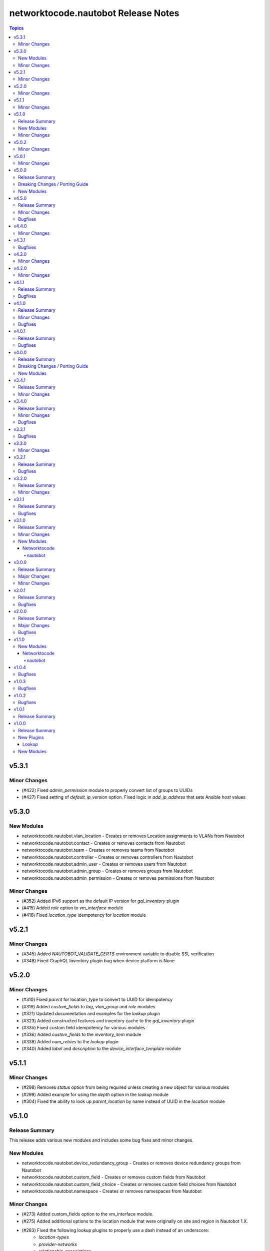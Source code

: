 ====================================
networktocode.nautobot Release Notes
====================================

.. contents:: Topics


v5.3.1
======

Minor Changes
-------------
- (#422) Fixed `admin_permission` module to properly convert list of groups to UUIDs
- (#427) Fixed setting of `default_ip_version` option. Fixed logic in `add_ip_address` that sets Ansible `host` values

v5.3.0
======

New Modules
-----------

- networktocode.nautobot.vlan_location - Creates or removes Location assignments to VLANs from Nautobot
- networktocode.nautobot.contact - Creates or removes contacts from Nautobot
- networktocode.nautobot.team - Creates or removes teams from Nautobot
- networktocode.nautobot.controller - Creates or removes controllers from Nautobot
- networktocode.nautobot.admin_user - Creates or removes users from Nautobot
- networktocode.nautobot.admin_group - Creates or removes groups from Nautobot
- networktocode.nautobot.admin_permission - Creates or removes permissions from Nautobot

Minor Changes
-------------
- (#352) Added IPv6 support as the default IP version for `gql_inventory` plugin
- (#415) Added `role` option to `vm_interface` module
- (#416) Fixed `location_type` idempotency for `location` module

v5.2.1
======

Minor Changes
-------------
- (#345) Added `NAUTOBOT_VALIDATE_CERTS` environment variable to disable SSL verification
- (#348) Fixed GraphQL Inventory plugin bug when device platform is None

v5.2.0
======

Minor Changes
-------------
- (#310) Fixed `parent` for location_type to convert to UUID for idempotency
- (#319) Added `custom_fields` to `tag`, `vlan_group` and `role` modules
- (#321) Updated documentation and examples for the `lookup` plugin
- (#323) Added constructed features and inventory cache to the `gql_inventory` plugin
- (#335) Fixed custom field idempotency for various modules
- (#336) Added `custom_fields` to the `inventory_item` module
- (#338) Added `num_retries` to the `lookup` plugin
- (#340) Added `label` and `description` to the `device_interface_template` module

v5.1.1
======

Minor Changes
-------------
- (#298) Removes `status` option from being required unless creating a new object for various modules
- (#299) Added example for using the `depth` option in the `lookup` module
- (#304) Fixed the ability to look up `parent_location` by name instead of UUID in the `location` module

v5.1.0
======

Release Summary
---------------

This release adds various new modules and includes some bug fixes and minor changes.

New Modules
-----------

- networktocode.nautobot.device_redundancy_group - Creates or removes device redundancy groups from Nautobot
- networktocode.nautobot.custom_field - Creates or removes custom fields from Nautobot
- networktocode.nautobot.custom_field_choice - Creates or removes custom field choices from Nautobot
- networktocode.nautobot.namespace - Creates or removes namespaces from Nautobot

Minor Changes
-------------

- (#273) Added custom_fields option to the vm_interface module.
- (#275) Added additional options to the location module that were originally on site and region in Nautobot 1.X.
- (#283) Fixed the following lookup plugins to properly use a dash instead of an underscore:
    - `location-types`
    - `provider-networks`
    - `relationship-associations`
- (#287) Adds the ability to use the UUID, name or name and parent (as key/value pairs) for the `location` parameter in various modules.

v5.0.2
======

Minor Changes
-------------

- (#248) Remove choices from various modules, in favor of pynaubot choices() method.
- (#269) Fix SSL verification.

v5.0.1
======

Minor Changes
-------------

- (#257) Fix plugin module.

v5.0.0
======

Release Summary
---------------

This release updates collection code for compatibility code with Nautobot 2.0, where API has breaking changes. 

Breaking Changes / Porting Guide
--------------------------------

- (#234) Updates for Nautobot 2.0 Compatibility

New Modules
-----------

- networktocode.nautobot.ip_address_to_interface - Creates or removes associations between IP and interface.
- networktocode.nautobot.role - Creates or removes a role. Collapsed from several role modules in DCIM and IPAM.

v4.5.0
======

Release Summary
---------------

Fixes error handling in inventory to not erase inventories, minor bug fixes, and introduces Plugin module

Minor Changes
-------------

- (#211) Removes codecov from dev dependencies
- (#217) Fixes and enables testing for Nautobot 1.5
- (#220) Adds status option to device_interface module

Bugfixes
--------

- (#209) Catches HTTPError for `query_graphql` and fails to enable ansible retries
- (#223) Inventory Hosts Empty On Error
- (#228) Fixes graphql inventory grouping by tags

v4.4.0
======

Minor Changes
-------------

- (#203) Adds plugin module
- (#209) Catches HTTPError for GraphQL query and enables Ansible retries
- (#211) Removes codecov from dev dependencies

v4.3.1
======

Bugfixes
--------

- (#196) Virtual Chassis return multiple result at times

v4.3.0
======

Minor Changes
-------------

- (#185) Updated Doc Fragments
- (#187) Updated Tag documentation
- (#191) Added locations and location_type modules

v4.2.0
======

Minor Changes
-------------

- (#171) Add provider_network to circuit_termination module
- (#172) Add description to manufacturer

v4.1.1
======

Release Summary
---------------

Fix incorrect filter parameters

Bugfixes
--------

- (#163) Fix bad filter params due to `STRICT_FILTERING` being enabled in Nautobot 1.4.

v4.1.0
======

Release Summary
---------------

Fix minor bugs and add API versioning to collection.

Minor Changes
-------------

- (#139) - Add API versioning to compatible plugins.

Bugfixes
--------

- (#159) Lookup - Fix `api_filter` to not attempt to convert UUIDs to integers from legacy forked code.

v4.0.1
======

Release Summary
---------------

Fixes GraphQL inventory plugin bugs and RTD builds.

Bugfixes
--------

- (#150) GraphQL inventory plugin - boolean filters are invalid
- (#151) GraphQL inventory plugin - using group_by can crash if there are empty values
- (#154) Fixes antsibull import for RTD builds

v4.0.0
======

Release Summary
---------------

This release refactors the GraphQL inventory plugin to allow fetching virtual machines and a more flexible approach to allow users to use most of GraphQL's native capabilities.

Breaking Changes / Porting Guide
--------------------------------

- (#130) Refactors GraphQL Inventory plugin to allow custom GraphQL queries with nested levels. Allows virtual machines to be fetched as well. The following options; additonal_variables (all top level keys are now set as host_vars) and filters (these are set within the query now).

New Modules
-----------

- networktocode.nautobot.relationship_association - Creates or removes a relationship association from Nautobot

v3.4.1
======

Release Summary
---------------

This release adds a deprecation notice for the GraphQL Inventory Plugin. There will be changes to the structure requiring changes to the inventory file.

Minor Changes
-------------

- (#132) Adds deprecation notice on GraphQL Inventory Plugin
- (#133) Update documentation for query_graphql module and add try/except for HTTP call.
- (#135) Account for bug in networktocode.nautobot.inventory for API bug in Nautobot 1.3.1 due to OpenAPI paths changing.
- Sanity tests and updates requested by Ansible for collection inclusion.

v3.4.0
======

Release Summary
---------------

This release only changes the GraphQL inventory plugin. It fixes the ansible_host by removing the CIDR. The last change is the ability to specify nested relationships as well as fields that don't have a relationship to other Nautobot objects such as serial, asset_tag, etc.

Minor Changes
-------------

- (#122) Add ability to add nested GraphQL relationships and non-relationship fields such as serial, asset_tag, etc.

Bugfixes
--------

- (#124) Removes CIDR from the ansible_host variable.

v3.3.1
======

Bugfixes
--------

- (#116) Fix graphql action plugin to support check mode
- (#119) Documentation fixes
- (#120) Documentation permission fixes

v3.3.0
======

Minor Changes
-------------

- (#110) Allow users to define any path for defining GroupBy Group names
- (#115) Documentation fixes

v3.2.1
======

Release Summary
---------------

Unbreak plugins/inventory/inventory.yml

Bugfixes
--------

- Remove bad code in plugins/inventory/inventory.yml when locally built to publish that prevented it from grabbing all hosts

v3.2.0
======

Release Summary
---------------

A few updates to the inventory plugins to support new options or require existing parameters.

Minor Changes
-------------

- (#105) Documentation updates
- (#107) Add `tenant_group` to `group_by` to `inventory` plugin
- (#108) Add choices to `group_by` in `gql_inventory` plugin
- (#109) token is explicitly required within `gql_inventory` plugin. (This was always true, but never enforced.)

v3.1.1
======

Release Summary
---------------

Quick bugfix release for not attempting to resolve IDs for fields that a user has passed in an ID/UUID for

Bugfixes
--------

- (#98) No longer attempts to resolve field ID/UUIDs if user passes an ID/UUID for a resolvable field

v3.1.0
======

Release Summary
---------------

Adds inventory plugin leveraging Nautobot's GraphQL API

Minor Changes
-------------

- (#53) Adds inventory plugin using GraphQL API

New Modules
-----------

Networktocode
~~~~~~~~~~~~~

nautobot
^^^^^^^^

- networktocode.nautobot.networktocode.nautobot.gql_inventory - Inventory plugin leveraging Nautobot's GraphQL API

v3.0.0
======

Release Summary
---------------

Updates format for modules to support Ansible 4 / ansible-core 2.11 arg spec verification changes

Major Changes
-------------

- (#66) Remove data sub-dictionary from modules

Minor Changes
-------------

- (#57) Adds nautobot-server module
- (#75) Device Interface module supports custom_fields

v2.0.1
======

Release Summary
---------------

Bug fix updates for label support and SSL version consistency

Bugfixes
--------

- (#44) Add Interface Label Support
- (#45) SSL Verify Keyword Consistency Update

v2.0.0
======

Release Summary
---------------

Bug fixes and removal of NAUTOBOT_API and NAUTOBOT_API_TOKEN

Major Changes
-------------

- (#33) Deprecates NAUTOBOT_API and NAUTOBOT_API_TOKEN environment variables

Bugfixes
--------

- (#26) Add missing description to tenant_group
- (#29) Add missing field to vlan_group
- (#32) Fixed query on Virtual Chassis
- (#35) Add Site, Device Tracebacks due to changes in Nautobot

v1.1.0
======

New Modules
-----------

Networktocode
~~~~~~~~~~~~~

nautobot
^^^^^^^^

- networktocode.nautobot.networktocode.nautobot.lookup_graphql - Lookup plugin to query Nautobot GraphQL API endpoint
- networktocode.nautobot.networktocode.nautobot.query_graphql - Action plugin to query Nautobot GraphQL API endpoint

v1.0.4
======

Bugfixes
--------

- Added check for UUIDs when checking for isinstance(int) [#22](https://github.com/nautobot/nautobot-ansible/pull/22)
- ip_address - Removed interface option [#23](https://github.com/nautobot/nautobot-ansible/pull/23)

v1.0.3
======

Bugfixes
--------

- Validate if value is already a UUID, return UUID and do not attempt to resolve [#17](https://github.com/nautobot/nautobot-ansible/pull/17)

v1.0.2
======

Bugfixes
--------

- Remove code related to fetching secrets due to secrets not existing in Nautobot.

v1.0.1
======

Release Summary
---------------

Removes dependency on ansible.netcommon and uses builtin ipaddress module

v1.0.0
======

Release Summary
---------------

This is the first official release of an Ansible Collection for Nautobot.
This project is forked from the ``netbox.netbox`` Ansible Collection.

New Plugins
-----------

Lookup
~~~~~~

- networktocode.nautobot.lookup - Queries and returns elements from Nautobot

New Modules
-----------

- networktocode.nautobot.aggregate - Creates or removes aggregates from Nautobot
- networktocode.nautobot.cable - Create, update or delete cables within Nautobot
- networktocode.nautobot.circuit - Create, update or delete circuits within Nautobot
- networktocode.nautobot.circuit_termination - Create, update or delete circuit terminations within Nautobot
- networktocode.nautobot.circuit_type - Create, update or delete circuit types within Nautobot
- networktocode.nautobot.cluster - Create, update or delete clusters within Nautobot
- networktocode.nautobot.cluster_group - Create, update or delete cluster groups within Nautobot
- networktocode.nautobot.cluster_type - Create, update or delete cluster types within Nautobot
- networktocode.nautobot.console_port - Create, update or delete console ports within Nautobot
- networktocode.nautobot.console_port_template - Create, update or delete console port templates within Nautobot
- networktocode.nautobot.console_server_port - Create, update or delete console server ports within Nautobot
- networktocode.nautobot.console_server_port_template - Create, update or delete console server port templates within Nautobot
- networktocode.nautobot.device - Create, update or delete devices within Nautobot
- networktocode.nautobot.device_bay - Create, update or delete device bays within Nautobot
- networktocode.nautobot.device_bay_template - Create, update or delete device bay templates within Nautobot
- networktocode.nautobot.device_interface - Creates or removes interfaces on devices from Nautobot
- networktocode.nautobot.device_interface_template - Creates or removes interfaces on devices from Nautobot
- networktocode.nautobot.device_role - Create, update or delete devices roles within Nautobot
- networktocode.nautobot.device_type - Create, update or delete device types within Nautobot
- networktocode.nautobot.front_port - Create, update or delete front ports within Nautobot
- networktocode.nautobot.front_port_template - Create, update or delete front port templates within Nautobot
- networktocode.nautobot.inventory_item - Creates or removes inventory items from Nautobot
- networktocode.nautobot.ip_address - Creates or removes IP addresses from Nautobot
- networktocode.nautobot.ipam_role - Creates or removes ipam roles from Nautobot
- networktocode.nautobot.manufacturer - Create or delete manufacturers within Nautobot
- networktocode.nautobot.platform - Create or delete platforms within Nautobot
- networktocode.nautobot.power_feed - Create, update or delete power feeds within Nautobot
- networktocode.nautobot.power_outlet - Create, update or delete power outlets within Nautobot
- networktocode.nautobot.power_outlet_template - Create, update or delete power outlet templates within Nautobot
- networktocode.nautobot.power_panel - Create, update or delete power panels within Nautobot
- networktocode.nautobot.power_port - Create, update or delete power ports within Nautobot
- networktocode.nautobot.power_port_template - Create, update or delete power port templates within Nautobot
- networktocode.nautobot.prefix - Creates or removes prefixes from Nautobot
- networktocode.nautobot.provider - Create, update or delete providers within Nautobot
- networktocode.nautobot.rack - Create, update or delete racks within Nautobot
- networktocode.nautobot.rack_group - Create, update or delete racks groups within Nautobot
- networktocode.nautobot.rack_role - Create, update or delete racks roles within Nautobot
- networktocode.nautobot.rear_port - Create, update or delete rear ports within Nautobot
- networktocode.nautobot.rear_port_template - Create, update or delete rear port templates within Nautobot
- networktocode.nautobot.region - Creates or removes regions from Nautobot
- networktocode.nautobot.rir - Create, update or delete RIRs within Nautobot
- networktocode.nautobot.route_target - Creates or removes route targets from Nautobot
- networktocode.nautobot.service - Creates or removes service from Nautobot
- networktocode.nautobot.site - Creates or removes sites from Nautobot
- networktocode.nautobot.status - Creates or removes status from Nautobot
- networktocode.nautobot.tag - Creates or removes tags from Nautobot
- networktocode.nautobot.tenant - Creates or removes tenants from Nautobot
- networktocode.nautobot.tenant_group - Creates or removes tenant groups from Nautobot
- networktocode.nautobot.virtual_chassis - Create, update or delete virtual chassis within Nautobot
- networktocode.nautobot.virtual_machine - Create, update or delete virtual_machines within Nautobot
- networktocode.nautobot.vlan - Create, update or delete vlans within Nautobot
- networktocode.nautobot.vlan_group - Create, update or delete vlans groups within Nautobot
- networktocode.nautobot.vm_interface - Creates or removes interfaces from virtual machines in Nautobot
- networktocode.nautobot.vrf - Create, update or delete vrfs within Nautobot
